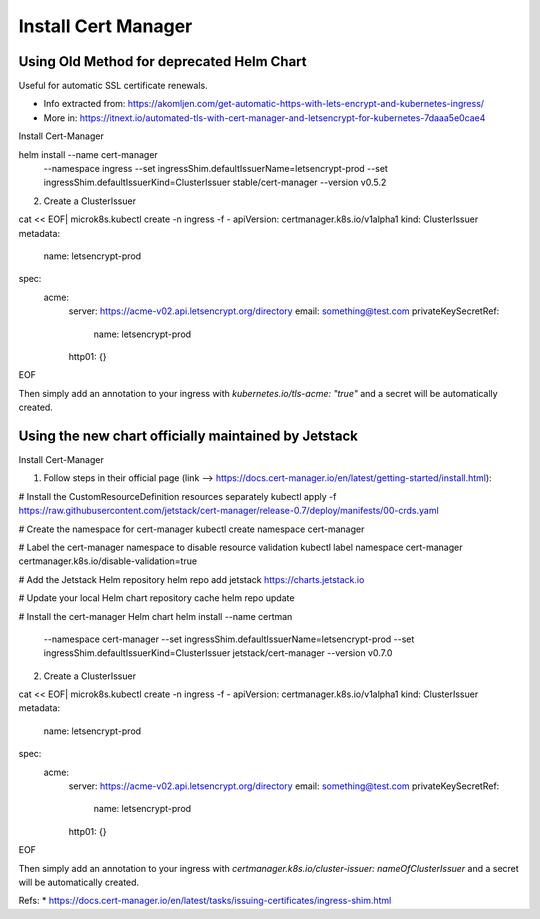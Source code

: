 
Install Cert Manager
====================

Using Old Method for deprecated Helm Chart
------------------------------------------

Useful for automatic SSL certificate renewals. 

* Info extracted from: https://akomljen.com/get-automatic-https-with-lets-encrypt-and-kubernetes-ingress/
* More in: https://itnext.io/automated-tls-with-cert-manager-and-letsencrypt-for-kubernetes-7daaa5e0cae4

Install Cert-Manager

helm install --name cert-manager \
    --namespace ingress \
    --set ingressShim.defaultIssuerName=letsencrypt-prod \
    --set ingressShim.defaultIssuerKind=ClusterIssuer \
    stable/cert-manager \
    --version v0.5.2

2. Create a ClusterIssuer

cat << EOF| microk8s.kubectl create -n ingress -f -
apiVersion: certmanager.k8s.io/v1alpha1
kind: ClusterIssuer
metadata:
  name: letsencrypt-prod
spec:
  acme:
    server: https://acme-v02.api.letsencrypt.org/directory
    email: something@test.com
    privateKeySecretRef:
      name: letsencrypt-prod
    http01: {}
EOF

Then simply add an annotation to your ingress with *kubernetes.io/tls-acme: "true"* and a secret will be automatically created.

Using the new chart officially maintained by Jetstack
-----------------------------------------------------

Install Cert-Manager

1. Follow steps in their official page (link --> https://docs.cert-manager.io/en/latest/getting-started/install.html):

# Install the CustomResourceDefinition resources separately
kubectl apply -f https://raw.githubusercontent.com/jetstack/cert-manager/release-0.7/deploy/manifests/00-crds.yaml

# Create the namespace for cert-manager
kubectl create namespace cert-manager

# Label the cert-manager namespace to disable resource validation
kubectl label namespace cert-manager certmanager.k8s.io/disable-validation=true

# Add the Jetstack Helm repository
helm repo add jetstack https://charts.jetstack.io

# Update your local Helm chart repository cache
helm repo update

# Install the cert-manager Helm chart
helm install --name certman \
  --namespace cert-manager \
  --set ingressShim.defaultIssuerName=letsencrypt-prod \
  --set ingressShim.defaultIssuerKind=ClusterIssuer \
  jetstack/cert-manager \
  --version v0.7.0


2. Create a ClusterIssuer

cat << EOF| microk8s.kubectl create -n ingress -f -
apiVersion: certmanager.k8s.io/v1alpha1
kind: ClusterIssuer
metadata:
  name: letsencrypt-prod
spec:
  acme:
    server: https://acme-v02.api.letsencrypt.org/directory
    email: something@test.com
    privateKeySecretRef:
      name: letsencrypt-prod
    http01: {}
EOF

Then simply add an annotation to your ingress with *certmanager.k8s.io/cluster-issuer: nameOfClusterIssuer* and a secret will be automatically created.

Refs: 
* https://docs.cert-manager.io/en/latest/tasks/issuing-certificates/ingress-shim.html

